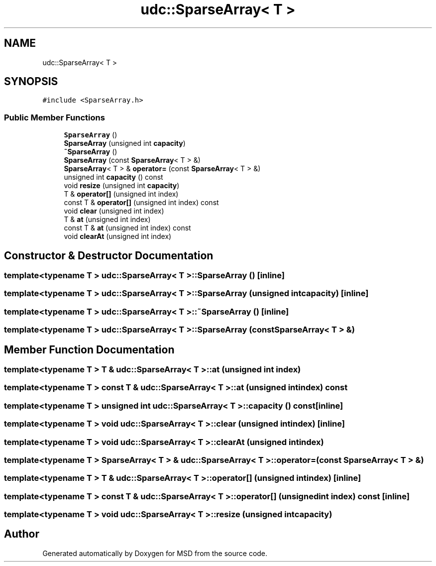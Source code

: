 .TH "udc::SparseArray< T >" 3 "Wed Nov 30 2022" "Version 6.2.1" "MSD" \" -*- nroff -*-
.ad l
.nh
.SH NAME
udc::SparseArray< T >
.SH SYNOPSIS
.br
.PP
.PP
\fC#include <SparseArray\&.h>\fP
.SS "Public Member Functions"

.in +1c
.ti -1c
.RI "\fBSparseArray\fP ()"
.br
.ti -1c
.RI "\fBSparseArray\fP (unsigned int \fBcapacity\fP)"
.br
.ti -1c
.RI "\fB~SparseArray\fP ()"
.br
.ti -1c
.RI "\fBSparseArray\fP (const \fBSparseArray\fP< T > &)"
.br
.ti -1c
.RI "\fBSparseArray\fP< T > & \fBoperator=\fP (const \fBSparseArray\fP< T > &)"
.br
.ti -1c
.RI "unsigned int \fBcapacity\fP () const"
.br
.ti -1c
.RI "void \fBresize\fP (unsigned int \fBcapacity\fP)"
.br
.ti -1c
.RI "T & \fBoperator[]\fP (unsigned int index)"
.br
.ti -1c
.RI "const T & \fBoperator[]\fP (unsigned int index) const"
.br
.ti -1c
.RI "void \fBclear\fP (unsigned int index)"
.br
.ti -1c
.RI "T & \fBat\fP (unsigned int index)"
.br
.ti -1c
.RI "const T & \fBat\fP (unsigned int index) const"
.br
.ti -1c
.RI "void \fBclearAt\fP (unsigned int index)"
.br
.in -1c
.SH "Constructor & Destructor Documentation"
.PP 
.SS "template<typename T > \fBudc::SparseArray\fP< T >::SparseArray ()\fC [inline]\fP"

.SS "template<typename T > \fBudc::SparseArray\fP< T >::SparseArray (unsigned int capacity)\fC [inline]\fP"

.SS "template<typename T > \fBudc::SparseArray\fP< T >::~\fBSparseArray\fP ()\fC [inline]\fP"

.SS "template<typename T > \fBudc::SparseArray\fP< T >::SparseArray (const \fBSparseArray\fP< T > &)"

.SH "Member Function Documentation"
.PP 
.SS "template<typename T > T & \fBudc::SparseArray\fP< T >::at (unsigned int index)"

.SS "template<typename T > const T & \fBudc::SparseArray\fP< T >::at (unsigned int index) const"

.SS "template<typename T > unsigned int \fBudc::SparseArray\fP< T >::capacity () const\fC [inline]\fP"

.SS "template<typename T > void \fBudc::SparseArray\fP< T >::clear (unsigned int index)\fC [inline]\fP"

.SS "template<typename T > void \fBudc::SparseArray\fP< T >::clearAt (unsigned int index)"

.SS "template<typename T > \fBSparseArray\fP< T > & \fBudc::SparseArray\fP< T >::operator= (const \fBSparseArray\fP< T > &)"

.SS "template<typename T > T & \fBudc::SparseArray\fP< T >::operator[] (unsigned int index)\fC [inline]\fP"

.SS "template<typename T > const T & \fBudc::SparseArray\fP< T >::operator[] (unsigned int index) const\fC [inline]\fP"

.SS "template<typename T > void \fBudc::SparseArray\fP< T >::resize (unsigned int capacity)"


.SH "Author"
.PP 
Generated automatically by Doxygen for MSD from the source code\&.
